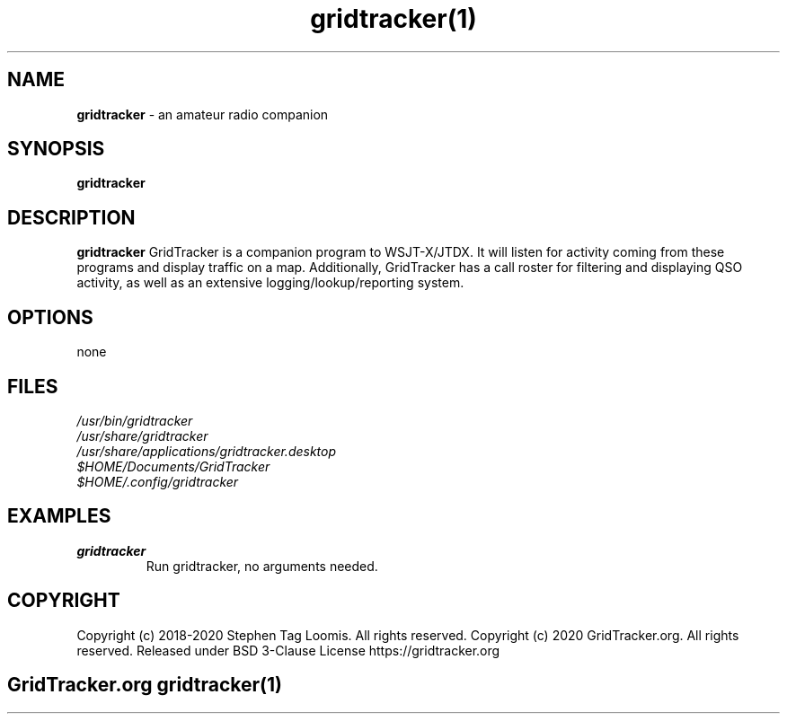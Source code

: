 .TH gridtracker(1)

.SH NAME
.B gridtracker
- an amateur radio companion

.SH SYNOPSIS
.B gridtracker

.SH DESCRIPTION
.B gridtracker
GridTracker is a companion program to WSJT-X/JTDX. It will listen for activity coming from these
programs and display traffic on a map. Additionally, GridTracker has a call roster for filtering
and displaying QSO activity, as well as an extensive logging/lookup/reporting system.

.SH OPTIONS
none

.SH FILES
.TP
.I
/usr/bin/gridtracker
.TP
.I
/usr/share/gridtracker
.TP
.I
/usr/share/applications/gridtracker.desktop
.TP
.I
$HOME/Documents/GridTracker
.TP
.I
$HOME/.config/gridtracker

.SH EXAMPLES
.TP
.BI gridtracker
.TP
.PP
Run gridtracker, no arguments needed.

.SH COPYRIGHT
.PP
Copyright (c) 2018-2020 Stephen Tag Loomis. All rights reserved.
Copyright (c) 2020 GridTracker.org. All rights reserved.
Released under BSD 3-Clause License
https://gridtracker.org

.SH
.PP
GridTracker.org gridtracker(1)
